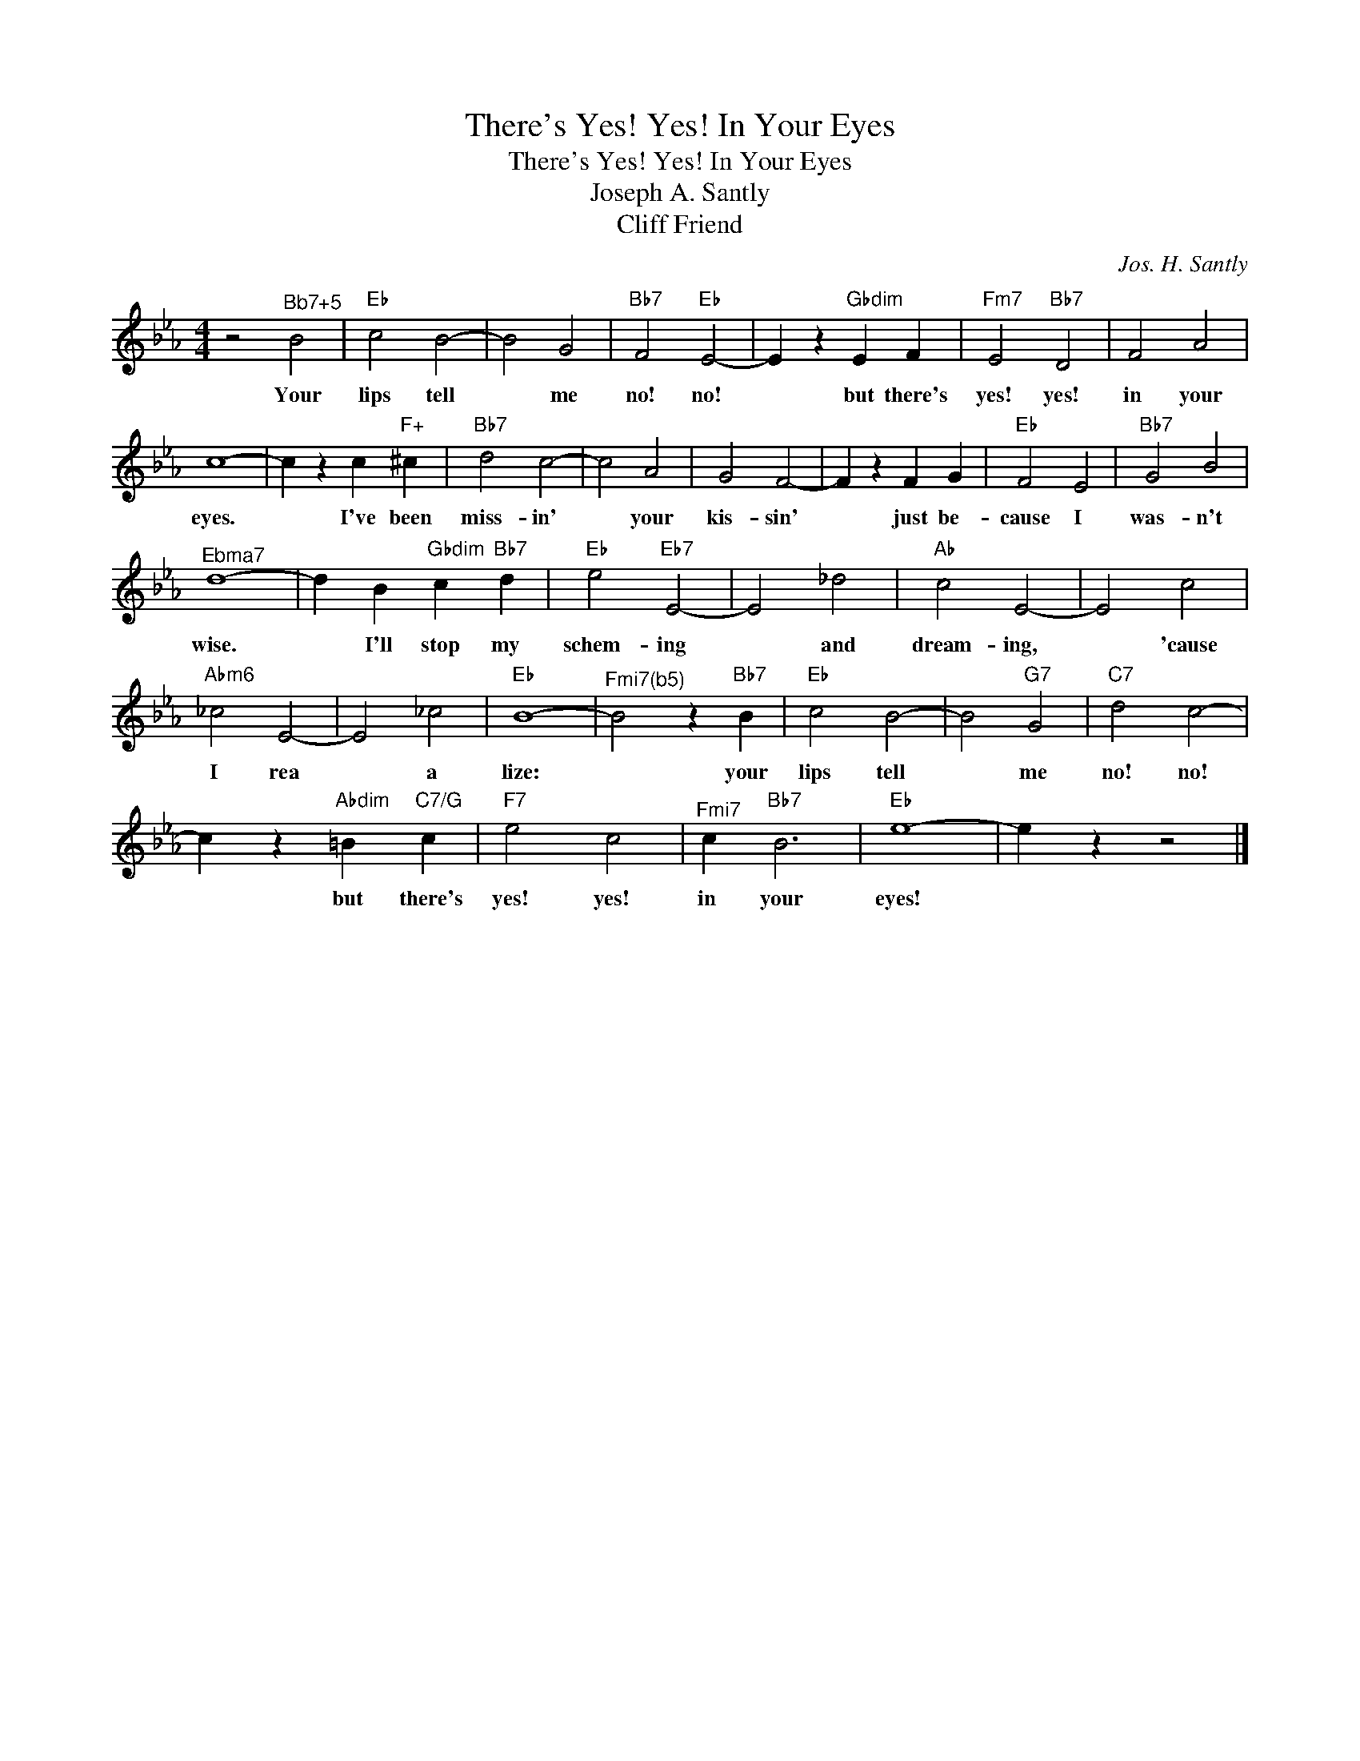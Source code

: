 X:1
T:There's Yes! Yes! In Your Eyes
T:There's Yes! Yes! In Your Eyes
T:Joseph A. Santly
T:Cliff Friend
C:Jos. H. Santly
Z:All Rights Reserved
L:1/4
M:4/4
K:Eb
V:1 treble 
%%MIDI program 40
V:1
 z2"^Bb7+5" B2 |"Eb" c2 B2- | B2 G2 |"Bb7" F2"Eb" E2- | E z"Gbdim" E F |"Fm7" E2"Bb7" D2 | F2 A2 | %7
w: Your|lips tell|* me|no! no!|* but there's|yes! yes!|in your|
 c4- | c z c"F+" ^c |"Bb7" d2 c2- | c2 A2 | G2 F2- | F z F G |"Eb" F2 E2 |"Bb7" G2 B2 | %15
w: eyes.|* I've been|miss- in'|* your|kis- sin'|* just be-|cause I|was- n't|
"^Ebma7" d4- | d B"Gbdim" c"Bb7" d |"Eb" e2"Eb7" E2- | E2 _d2 |"Ab" c2 E2- | E2 c2 | %21
w: wise.|* I'll stop my|schem- ing|* and|dream- ing,|* 'cause|
"Abm6" _c2 E2- | E2 _c2 |"Eb" B4- |"^Fmi7(b5)" B2 z"Bb7" B |"Eb" c2 B2- | B2"G7" G2 |"C7" d2 c2- | %28
w: I rea|* a|lize:|* your|lips tell|* me|no! no!|
 c z"Abdim" =B"C7/G" c |"F7" e2 c2 |"^Fmi7" c"Bb7" B3 |"Eb" e4- | e z z2 |] %33
w: * but there's|yes! yes!|in your|eyes!||

